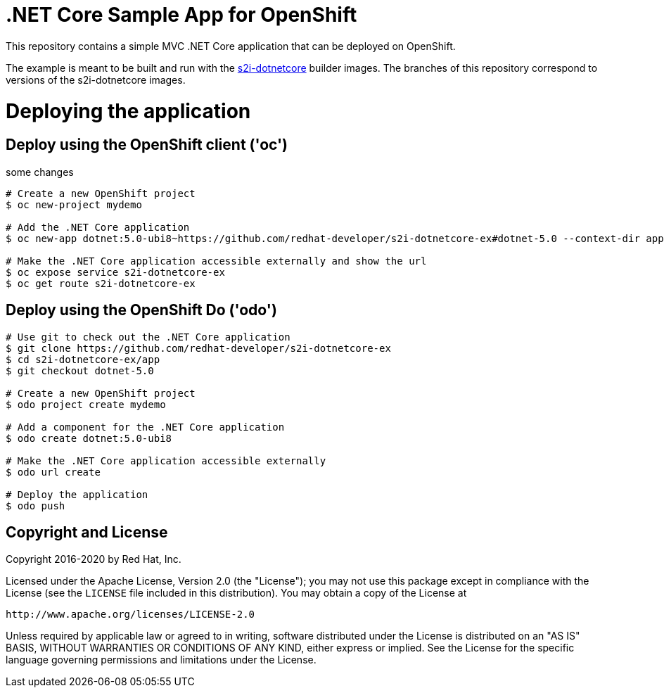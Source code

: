 = .NET Core Sample App for OpenShift

This repository contains a simple MVC .NET Core application that can be deployed on OpenShift.

The example is meant to be built and run with the https://github.com/redhat-developer/s2i-dotnetcore[s2i-dotnetcore] builder
images. The branches of this repository correspond to versions of the s2i-dotnetcore images.

= Deploying the application

== Deploy using the OpenShift client ('oc')

some changes


[source]
----
# Create a new OpenShift project
$ oc new-project mydemo

# Add the .NET Core application
$ oc new-app dotnet:5.0-ubi8~https://github.com/redhat-developer/s2i-dotnetcore-ex#dotnet-5.0 --context-dir app

# Make the .NET Core application accessible externally and show the url
$ oc expose service s2i-dotnetcore-ex
$ oc get route s2i-dotnetcore-ex
----

== Deploy using the OpenShift Do ('odo')

[source]
----
# Use git to check out the .NET Core application
$ git clone https://github.com/redhat-developer/s2i-dotnetcore-ex
$ cd s2i-dotnetcore-ex/app
$ git checkout dotnet-5.0

# Create a new OpenShift project
$ odo project create mydemo

# Add a component for the .NET Core application
$ odo create dotnet:5.0-ubi8

# Make the .NET Core application accessible externally
$ odo url create

# Deploy the application
$ odo push
----

== Copyright and License

Copyright 2016-2020 by Red Hat, Inc.

Licensed under the Apache License, Version 2.0 (the "License"); you may not
use this package except in compliance with the License (see the `LICENSE` file
included in this distribution). You may obtain a copy of the License at

   http://www.apache.org/licenses/LICENSE-2.0

Unless required by applicable law or agreed to in writing, software
distributed under the License is distributed on an "AS IS" BASIS, WITHOUT
WARRANTIES OR CONDITIONS OF ANY KIND, either express or implied. See the
License for the specific language governing permissions and limitations under
the License.
